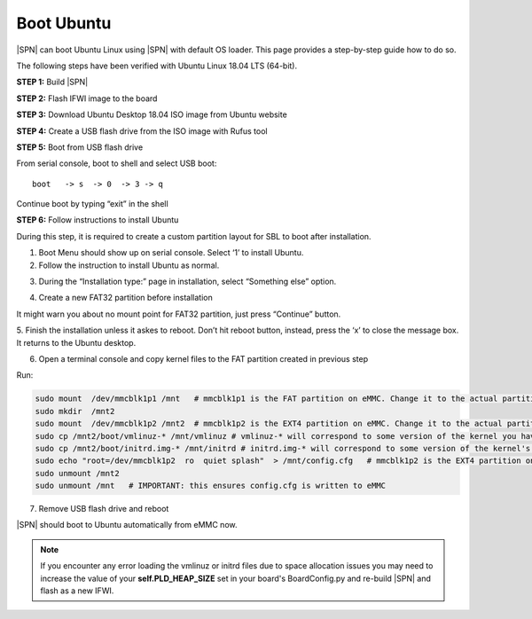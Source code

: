 .. _boot-ubuntu:

Boot Ubuntu
------------

|SPN| can boot Ubuntu Linux using |SPN| with default OS loader. This page provides a step-by-step guide how to do so.

The following steps have been verified with Ubuntu Linux 18.04 LTS (64-bit).

**STEP 1:** Build |SPN|

**STEP 2:** Flash IFWI image to the board

**STEP 3:** Download Ubuntu Desktop 18.04 ISO image from Ubuntu website

**STEP 4:** Create a USB flash drive from the ISO image with Rufus tool

**STEP 5:** Boot from USB flash drive

From serial console, boot to shell and select USB boot::

  boot   -> s  -> 0  -> 3 -> q

Continue boot by typing “exit” in the shell

**STEP 6:** Follow instructions to install Ubuntu

During this step, it is required to create a custom partition layout for SBL to boot after installation.

1. Boot Menu should show up on serial console.  Select ‘1’ to install Ubuntu.

2. Follow the instruction to install Ubuntu as normal.

.. image:: /images/sbl_ubuntu_1.png
         :width: 600
         :alt: Install Ubuntu 1 of 5

3. During the “Installation type:” page in installation, select “Something else” option.

.. image:: /images/sbl_ubuntu_2.png
         :width: 600
         :alt: Install Ubuntu 2 of 5

4. Create a new FAT32 partition before installation

.. image:: /images/sbl_ubuntu_3.png
         :width: 600
         :alt: Install Ubuntu 3 of 5


It might warn you about no mount point for FAT32 partition, just press “Continue” button.

.. image:: /images/sbl_ubuntu_4.png
         :width: 600
         :alt: Install Ubuntu 4 of 5

5. Finish the installation unless it askes to reboot. Don’t hit reboot button, instead, press 
the ‘x’ to close the message box.  It returns to the Ubuntu desktop.

.. image:: /images/sbl_ubuntu_5.png
         :width: 600
         :alt: Install Ubuntu 5 of 5


6. Open a terminal console and copy kernel files to the FAT partition created in previous step

Run:

.. code-block:: bash

    sudo mount  /dev/mmcblk1p1 /mnt   # mmcblk1p1 is the FAT partition on eMMC. Change it to the actual partition name on your board
    sudo mkdir  /mnt2
    sudo mount  /dev/mmcblk1p2 /mnt2  # mmcblk1p2 is the EXT4 partition on eMMC. Change it to the actual partition name on your board
    sudo cp /mnt2/boot/vmlinuz-* /mnt/vmlinuz # vmlinuz-* will correspond to some version of the kernel you have, ex. vmlinuz-5.4.0-42-generic
    sudo cp /mnt2/boot/initrd.img-* /mnt/initrd # initrd.img-* will correspond to some version of the kernel's initrd you have, ex. initrd.img-5.4.0-42-generic
    sudo echo "root=/dev/mmcblk1p2  ro  quiet splash"  > /mnt/config.cfg   # mmcblk1p2 is the EXT4 partition on eMMC. Change it to the actual partition name on your board
    sudo unmount /mnt2
    sudo unmount /mnt   # IMPORTANT: this ensures config.cfg is written to eMMC


7. Remove USB flash drive and reboot

|SPN| should boot to Ubuntu automatically from eMMC now.

.. note:: If you encounter any error loading the vmlinuz or initrd files due to space allocation issues you may need to increase the value of your **self.PLD_HEAP_SIZE** set in your board's BoardConfig.py and re-build |SPN| and flash as a new IFWI.
